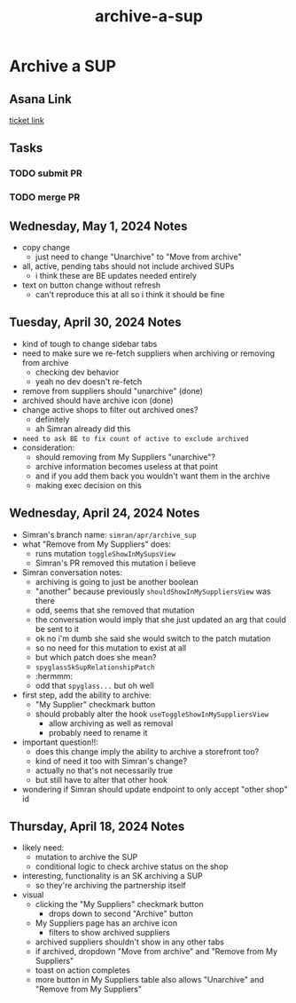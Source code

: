 :PROPERTIES:
:ID:       bc47fd0f-9338-4b9a-8034-dd8f4a867b18
:END:
#+title: archive-a-sup
#+filetags: :asana-ticket:
* Archive a SUP

** Asana Link
[[https://app.asana.com/0/home/1206724427991858/1206846760028440][ticket link]]

** Tasks
*** TODO submit PR
*** TODO merge PR

** Wednesday, May 1, 2024 Notes
 - copy change
   - just need to change "Unarchive" to "Move from archive"
 - all, active, pending tabs should not include archived SUPs
   - i think these are BE updates needed entirely
 - text on button change without refresh
   - can't reproduce this at all so i think it should be fine


** Tuesday, April 30, 2024 Notes
 - kind of tough to change sidebar tabs
 - need to make sure we re-fetch suppliers when archiving or removing from archive
   - checking dev behavior
   - yeah no dev doesn't re-fetch
 - remove from suppliers should "unarchive" (done)
 - archived should have archive icon (done)
 - change active shops to filter out archived ones?
   - definitely
   - ah Simran already did this
 - =need to ask BE to fix count of active to exclude archived=
 - consideration:
   - should removing from My Suppliers "unarchive"?
   - archive information becomes useless at that point
   - and if you add them back you wouldn't want them in the archive
   - making exec decision on this

** Wednesday, April 24, 2024 Notes
 - Simran's branch name: ~simran/apr/archive_sup~
 - what "Remove from My Suppliers" does:
   - runs mutation ~toggleShowInMySupsView~
   - Simran's PR removed this mutation i believe
 - Simran conversation notes:
   - archiving is going to just be another boolean
   - "another" because previously ~shouldShowInMySuppliersView~ was there
   - odd, seems that she removed that mutation
   - the conversation would imply that she just updated an arg that could be sent to it
   - ok no i'm dumb she said she would switch to the patch mutation
   - so no need for this mutation to exist at all
   - but which patch does she mean?
   - ~spyglassSkSupRelationshipPatch~
   - :hermmm:
   - odd that ~spyglass...~ but oh well
 - first step, add the ability to archive:
   - "My Supplier" checkmark button
   - should probably alter the hook ~useToggleShowInMySuppliersView~
     - allow archiving as well as removal
     - probably need to rename it
 - important question!!:
   - does this change imply the ability to archive a storefront too?
   - kind of need it too with Simran's change?
   - actually no that's not necessarily true
   - but still have to alter that other hook
 - wondering if Simran should update endpoint to only accept "other shop" id

** Thursday, April 18, 2024 Notes
 - likely need:
   - mutation to archive the SUP
   - conditional logic to check archive status on the shop
 - interesting, functionality is an SK archiving a SUP
   - so they're archiving the partnership itself
 - visual
   - clicking the "My Suppliers" checkmark button
     - drops down to second "Archive" button
   - My Suppliers page has an archive icon
     - filters to show archived suppliers
   - archived suppliers shouldn't show in any other tabs
   - if archived, dropdown "Move from archive" and "Remove from My Suppliers"
   - toast on action completes
   - more button in My Suppliers table also allows "Unarchive" and "Remove from My Suppliers"
